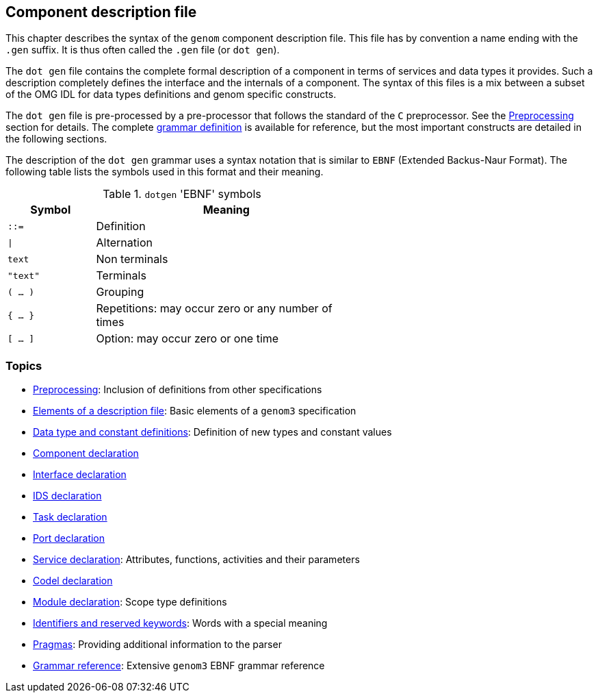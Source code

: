 //
// Copyright (c) 2009-2014 LAAS/CNRS
// All rights reserved.
//
// Permission to use, copy, modify,  and distribute this software for any
// purpose with or without fee is hereby granted, provided that the above
// copyright notice and this permission notice appear in all copies.
//
// THE  SOFTWARE  IS  PROVIDED  "AS  IS" AND  THE  AUTHOR  DISCLAIMS  ALL
// WARRANTIES  WITH  REGARD  TO   THIS  SOFTWARE  INCLUDING  ALL  IMPLIED
// WARRANTIES  OF MERCHANTABILITY  AND  FITNESS. IN  NO  EVENT SHALL  THE
// AUTHOR BE  LIABLE FOR ANY SPECIAL, DIRECT,  INDIRECT, OR CONSEQUENTIAL
// DAMAGES OR ANY DAMAGES WHATSOEVER  RESULTING FROM LOSS OF USE, DATA OR
// PROFITS,  WHETHER  IN  AN  ACTION  OF CONTRACT,  NEGLIGENCE  OR  OTHER
// TORTIOUS  ACTION, ARISING  OUT OF  OR IN  CONNECTION WITH  THE  USE OR
// PERFORMANCE OF THIS SOFTWARE.
//
//                                      Anthony Mallet on Mon May 31 2010
//
//

Component description file
--------------------------

This chapter describes the syntax of the `genom` component description
file. This file has by convention a name ending with the `.gen` suffix. It is
thus often called the `.gen` file (or `dot gen`).

The `dot gen` file contains the complete formal description of a component in
terms of services and data types it provides. Such a description completely
defines the interface and the internals of a component. The syntax of this
files is a mix between a subset of the OMG IDL for data types definitions and
genom specific constructs.

The `dot gen` file is pre-processed by a pre-processor that follows the
standard of the `C` preprocessor. See the
link:preprocessing{outfilesuffix}[Preprocessing] section for details.  The
complete link:grammar{outfilesuffix}[grammar definition] is available for
reference, but the most important constructs are detailed in the following
sections.

The description of the `dot gen` grammar uses a syntax notation that is similar
to `EBNF` (Extended Backus-Naur Format).  The following table lists the symbols
used in this format and their meaning.

.`dotgen` 'EBNF' symbols
[width="60%",cols="^,3",frame="topbot",options="header"]
|===========================================================================
|Symbol       | Meaning
|`::=`        | Definition
|`\|`         | Alternation
|`text`       | Non terminals
|`"text"`     | Terminals
|`( ... )`    | Grouping
|`{ ... }`    | Repetitions: may occur zero or any number of times
|`[ ... ]`    | Option: may occur zero or one time
|===========================================================================


=== Topics


* link:preprocessing{outfilesuffix}[Preprocessing]:
Inclusion of definitions from other specifications

* link:specification{outfilesuffix}[Elements of a description file]:
Basic elements of a `genom3` specification

* link:idltype{outfilesuffix}[Data type and constant definitions]:
Definition of new types and constant values

* link:component{outfilesuffix}[Component declaration]

* link:interface{outfilesuffix}[Interface declaration]

* link:ids{outfilesuffix}[IDS declaration]

* link:task{outfilesuffix}[Task declaration]

* link:port{outfilesuffix}[Port declaration]

* link:service{outfilesuffix}[Service declaration]:
Attributes, functions, activities and their parameters

* link:codel{outfilesuffix}[Codel declaration]

* link:module{outfilesuffix}[Module declaration]:
Scope type definitions

* link:keywords{outfilesuffix}[Identifiers and reserved keywords]:
Words with a special meaning

* link:pragma{outfilesuffix}[Pragmas]:
Providing additional information to the parser

* link:grammar{outfilesuffix}[Grammar reference]:
Extensive `genom3` EBNF grammar reference
